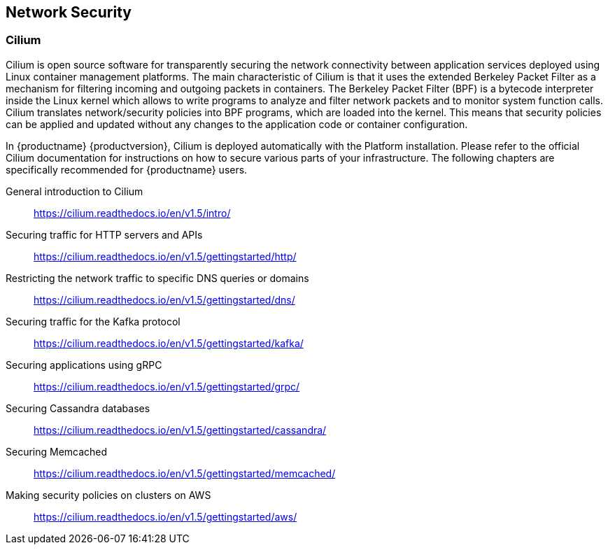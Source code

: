 == Network Security

=== Cilium

Cilium is open source software for transparently securing the network
connectivity between application services deployed using Linux container management platforms.
The main characteristic of Cilium is that it uses the extended Berkeley Packet Filter
as a mechanism for filtering incoming and outgoing packets in containers.
The Berkeley Packet Filter (BPF) is a bytecode interpreter inside the Linux kernel
which allows to write programs to analyze and filter network packets and to monitor system function
calls. Cilium translates network/security policies into BPF programs, which are loaded
into the kernel. This means that security policies can be applied and updated without any changes
to the application code or container configuration.

In {productname} {productversion}, Cilium is deployed automatically with the Platform installation.
Please refer to the official Cilium documentation for instructions on how to secure various
parts of your infrastructure.
The following chapters are specifically recommended for {productname} users.

General introduction to Cilium::
https://cilium.readthedocs.io/en/v1.5/intro/

Securing traffic for HTTP servers and APIs::
https://cilium.readthedocs.io/en/v1.5/gettingstarted/http/

Restricting the network traffic to specific DNS queries or domains::
https://cilium.readthedocs.io/en/v1.5/gettingstarted/dns/

Securing traffic for the Kafka protocol::
https://cilium.readthedocs.io/en/v1.5/gettingstarted/kafka/

Securing applications using gRPC::
https://cilium.readthedocs.io/en/v1.5/gettingstarted/grpc/

Securing Cassandra databases::
https://cilium.readthedocs.io/en/v1.5/gettingstarted/cassandra/

Securing Memcached::
https://cilium.readthedocs.io/en/v1.5/gettingstarted/memcached/

Making security policies on clusters on AWS::
https://cilium.readthedocs.io/en/v1.5/gettingstarted/aws/
